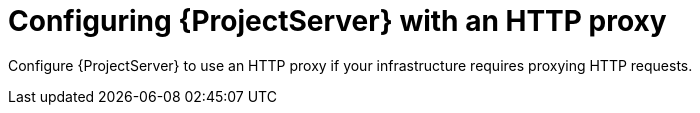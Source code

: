 :_mod-docs-content-type: CONCEPT

[id="configuring-{project-context}-server-with-an-http-proxy"]
= Configuring {ProjectServer} with an HTTP proxy

Configure {ProjectServer} to use an HTTP proxy if your infrastructure requires proxying HTTP requests.

